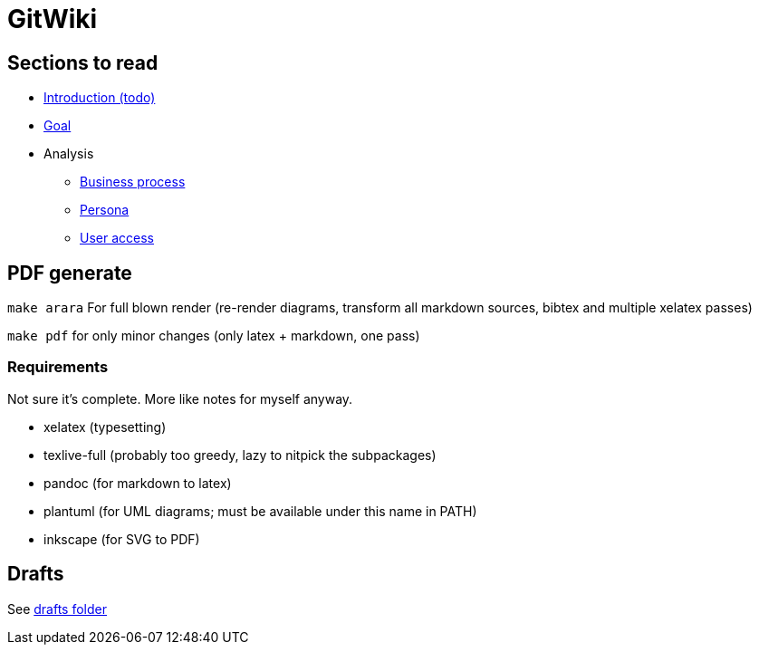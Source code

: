 = GitWiki

== Sections to read

* link:./src/introduction.md[Introduction (todo)]
* link:./src/goal.md[Goal]
* Analysis
** link:./src/analysis/business-process.md[Business process]
** link:./src/analysis/persona.md[Persona]
** link:./src/analysis/user-access.md[User access]

== PDF generate

`make arara` For full blown render (re-render diagrams, transform all markdown sources, bibtex and multiple xelatex passes)

`make pdf` for only minor changes (only latex + markdown, one pass)

=== Requirements

Not sure it's complete.
More like notes for myself anyway.

 * xelatex (typesetting)
 * texlive-full (probably too greedy, lazy to nitpick the subpackages)
 * pandoc (for markdown to latex)
 * plantuml (for UML diagrams; must be available under this name in PATH)
 * inkscape (for SVG to PDF)

== Drafts
See link:./drafts/[drafts folder]
